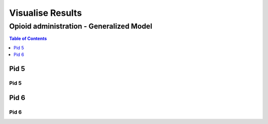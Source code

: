 ===================
Visualise Results
===================


------------------
Opioid administration - Generalized Model
------------------
.. contents:: Table of Contents
   :local:
   :depth: 1


Pid 5
===========

Pid 5
--------------------------


.. image:: Generalized_model/pid5/5_0.png
	:align: right

.. image:: Generalized_model/pid5/5_1.png
	:align: right

.. image:: Generalized_model/pid5/5_2.png
	:align: right


Pid 6
===========

Pid 6
--------------------------


.. image:: Generalized_model/pid6/6_0.png
	:align: right

.. image:: Generalized_model/pid6/6_1.png
	:align: right

.. image:: Generalized_model/pid6/6_2.png
	:align: right